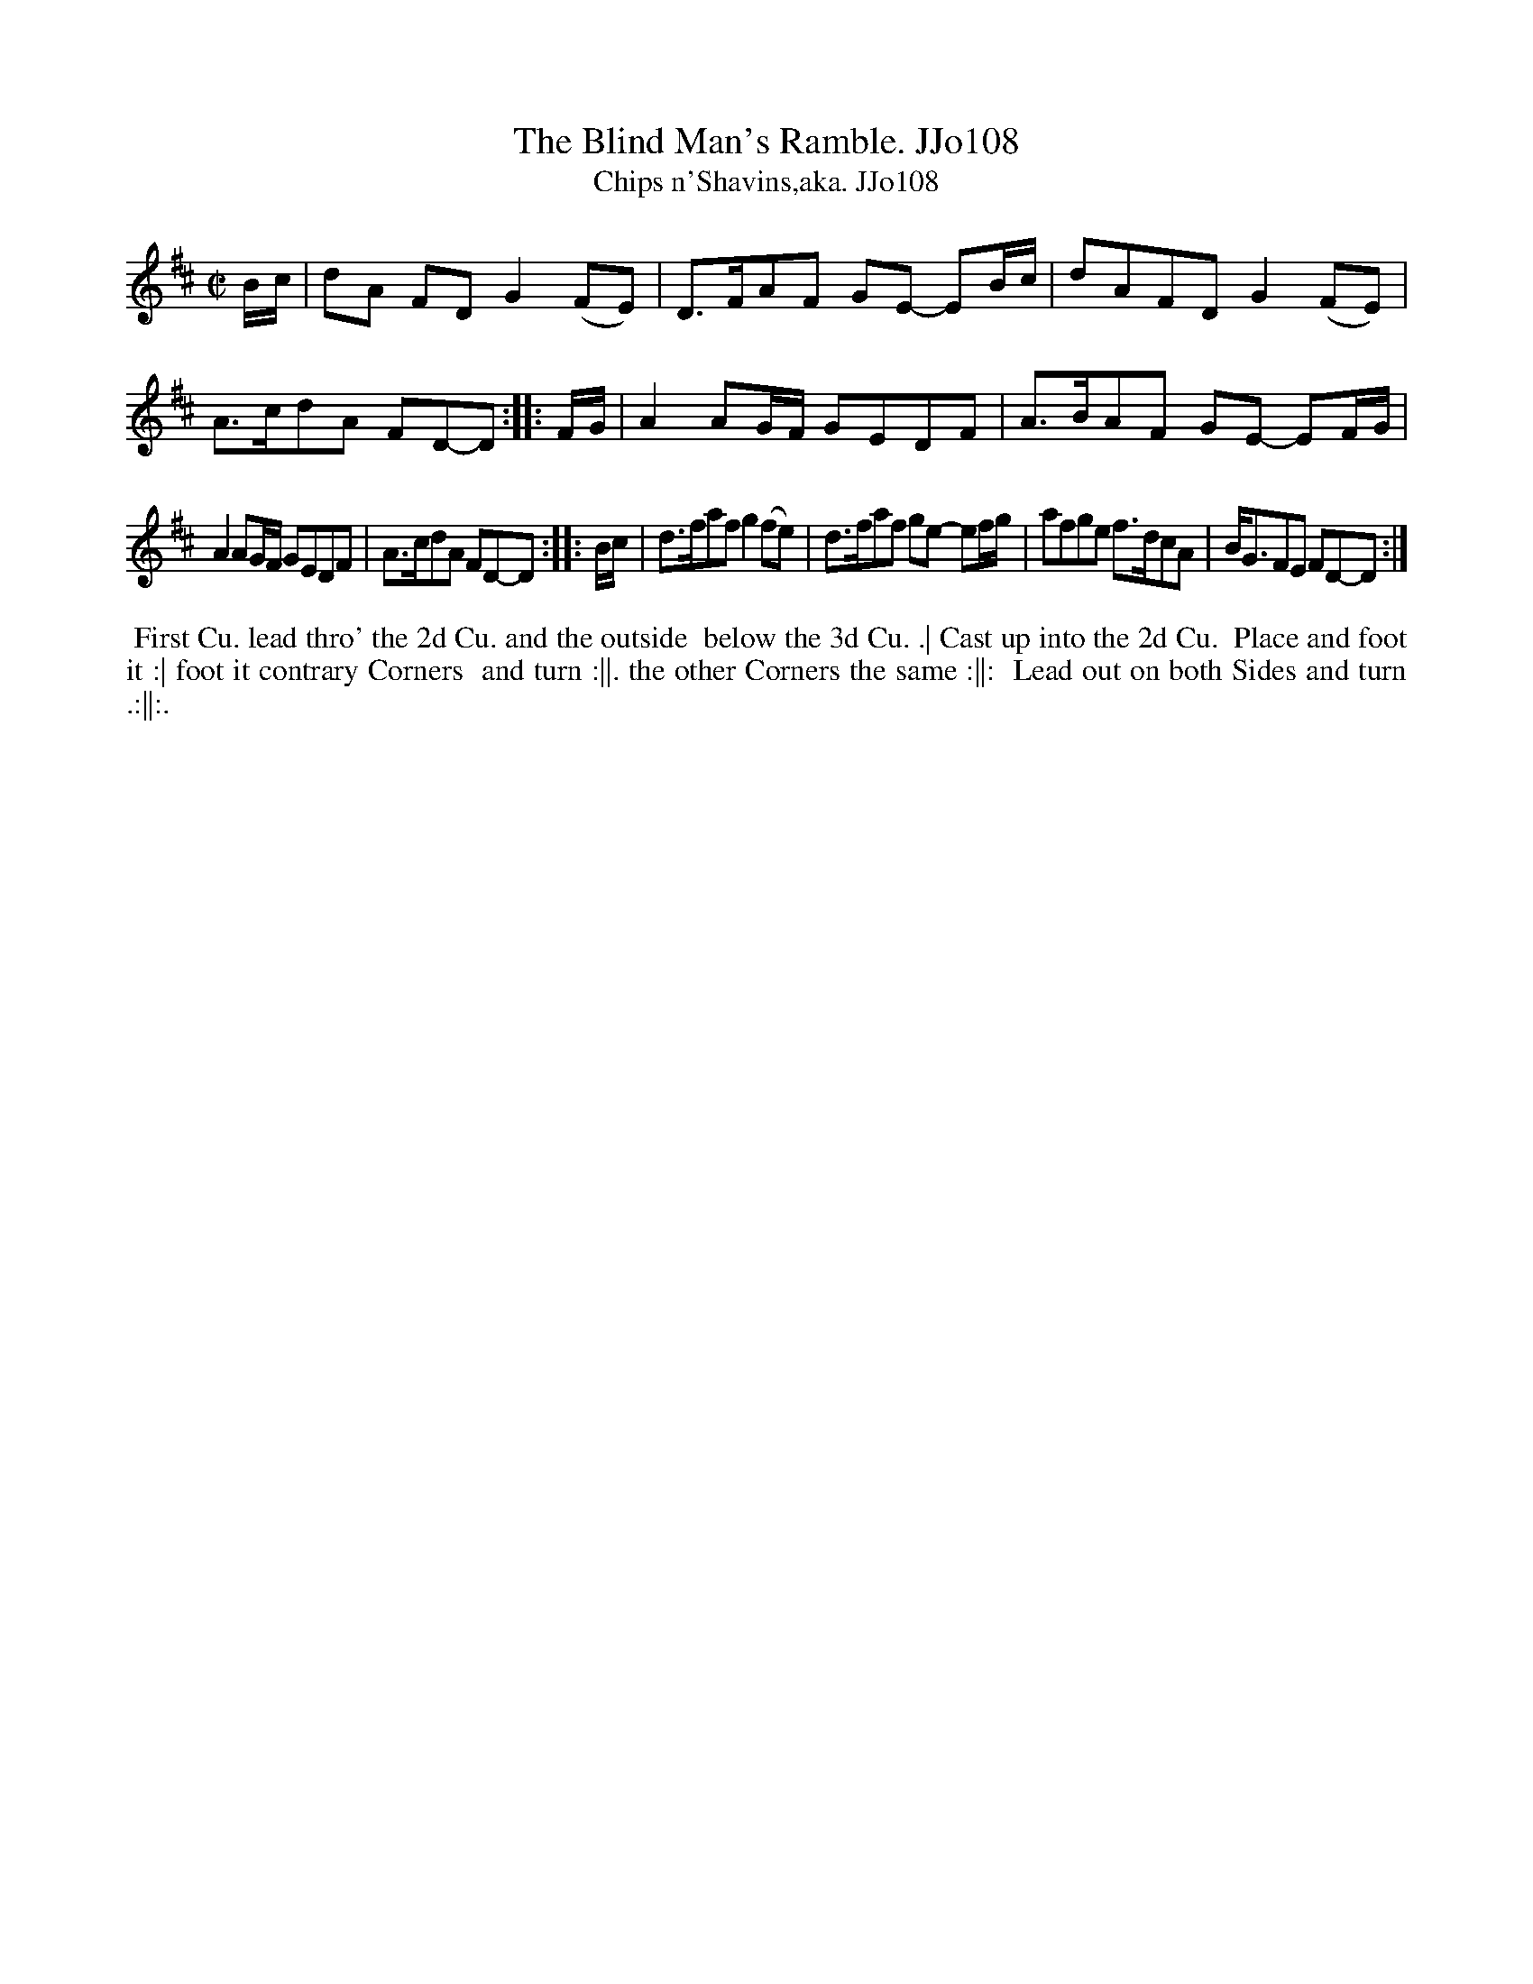 X:108
T:Blind Man's Ramble. JJo108, The
B:J.Johnson Choice Collection Vol 8 1758
Z:vmp.Simon Wilson 2013 www.village-music-project.org.uk
Z:Dance added by John Chambers 2017
T:Chips n'Shavins,aka. JJo108
M:C|
L:1/8
%Q:1/4=140
K:D
   B/c/ |\
dA FD G2(FE) | D>FAF GE- EB/c/ |\
dAFDG2(FE) | A>cdA FD-D :|\
|: F/G/ |\
A2AG/F/ GEDF | A>BAF GE- EF/G/ |
A2AG/F/ GEDF | A>cdA FD-D :|\
|: B/c/ |\
d>faf g2(fe) | d>faf ge- ef/g/ |\
afge f>dcA | B<GFE FD-D :|
%%begintext align
%% First Cu. lead thro' the 2d Cu. and the outside
%% below the 3d Cu. .| Cast up into the 2d Cu.
%% Place and foot it :| foot it contrary Corners
%% and turn :||. the other Corners the same :||:
%% Lead out on both Sides and turn .:||:.
%%endtext
